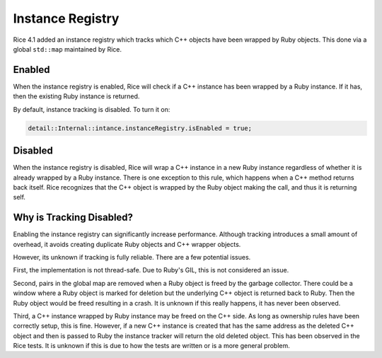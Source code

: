 .. _Instance Registry:

Instance Registry
=================

Rice 4.1 added an instance registry which tracks which C++ objects have been wrapped by Ruby objects. This done via a global ``std::map`` maintained by Rice.

Enabled
-------
When the instance registry is enabled, Rice will check if a C++ instance has been wrapped by a Ruby instance. If it has, then the existing Ruby instance is returned.

By default, instance tracking is disabled. To turn it on:

.. code-block:: cpp

  detail::Internal::intance.instanceRegistry.isEnabled = true;

Disabled
--------
When the instance registry is disabled, Rice will wrap a C++ instance in a new Ruby instance regardless of whether it is already wrapped by a Ruby instance. There is one exception to this rule, which happens when a C++ method returns back itself. Rice recognizes that the C++ object is wrapped by the Ruby object making the call, and thus it is returning self.

Why is Tracking Disabled?
-------------------------
Enabling the instance registry can significantly increase performance. Although tracking introduces a small amount of overhead, it avoids creating duplicate Ruby objects and C++ wrapper objects.

However, its unknown if tracking is fully reliable. There are a few potential issues.

First, the implementation is not thread-safe. Due to Ruby's GIL, this is not considered an issue.

Second, pairs in the global map are removed when a Ruby object is freed by the garbage collector. There could be a window where a Ruby object is marked for deletion but the underlying C++ object is returned back to Ruby. Then the Ruby object would be freed resulting in a crash. It is unknown if this really happens, it has never been observed.

Third, a C++ instance wrapped by Ruby instance may be freed on the C++ side. As long as ownership rules have been correctly setup, this is fine. However, if a new C++ instance is created that has the same address as the deleted C++ object and then is passed to Ruby the instance tracker will return the old deleted object. This has been observed in the Rice tests. It is unknown if this is due to how the tests are written or is a more general problem.